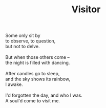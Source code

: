 :PROPERTIES:
:ID:       1BD9314F-D679-4B0B-A073-722CC6147C57
:SLUG:     visitor
:END:
#+filetags: :poetry:
#+title: Visitor

#+BEGIN_VERSE
Some only sit by
to observe, to question,
but not to delve.

But when those others come --
the night is filled with dancing.

After candles go to sleep,
and the sky shows its rainbow,
I awake.

I'd forgotten the day, and who I was.
A soul'd come to visit me.
#+END_VERSE
